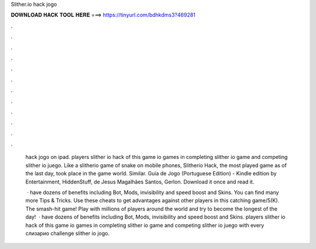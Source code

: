 Slither.io hack jogo



𝐃𝐎𝐖𝐍𝐋𝐎𝐀𝐃 𝐇𝐀𝐂𝐊 𝐓𝐎𝐎𝐋 𝐇𝐄𝐑𝐄 ===> https://tinyurl.com/bdhkdms3?469281



.



.



.



.



.



.



.



.



.



.



.



.

 hack jogo on ipad. players slither io hack of this game io games in completing slither io game and competing slither io juego. Like a slitherio game of snake on mobile phones, Slitherio Hack, the most played game as of the last day, took place in the game world. Similar.  Guia de Jogo (Portuguese Edition) - Kindle edition by Entertainment, HiddenStuff, de Jesus Magalhães Santos, Gerlon. Download it once and read it.
 
  ·  have dozens of benefits including  Bot,  Mods, invisibility and speed boost and  Skins. You can find many more  Tips & Tricks. Use these cheats to get advantages against other players in this catching game/5(K). The smash-hit game! Play with millions of players around the world and try to become the longest of the day!  ·  have dozens of benefits including  Bot,  Mods, invisibility and speed boost and  Skins. players slither io hack of this game io games in completing slither io game and competing slither io juego with every слизарио challenge slither io jogo.
